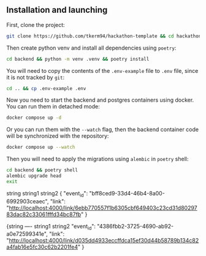 ** Installation and launching
First, clone the project:
#+begin_src zsh
git clone https://github.com/tkerm94/hackathon-template && cd hackathon-template
#+end_src
Then create python venv and install all dependencies using =poetry=:
#+begin_src zsh
cd backend && python -m venv .venv && poetry install
#+end_src
You will need to copy the contents of the =.env-example= file to =.env= file, since it is not tracked by =git=:
#+begin_src zsh
cd .. && cp .env-example .env
#+end_src
Now you need to start the backend and postgres containers using docker.
You can run them in detached mode:
#+begin_src zsh
docker compose up -d
#+end_src
Or you can run them with the =--watch= flag, then the backend container code will be synchronized with the repository:
#+begin_src zsh
docker compose up --watch
#+end_src
Then you will need to apply the migrations using =alembic= in =poetry= shell:
#+begin_src zsh
cd backend && poetry shell
alembic upgrade head
exit
#+end_src


string string1 string2
{
  "event_id": "bff8ced9-33d4-46b4-8a00-6992903ceaec",
  "link": "http://localhost:4000/link/6ebb770557f1b6305cbf649403c23cd31d8029783dac82c33061fffd34bc87fb"
}

{string ----   string1 string2
  "event_id": "4386fbb2-3725-4690-ab92-a0e72599341e",
  "link": "http://localhost:4000/link/d035dd4933eccffdca15ef30d44b58789b134c82a4fab16e5fc30c62b2201fe4"
}